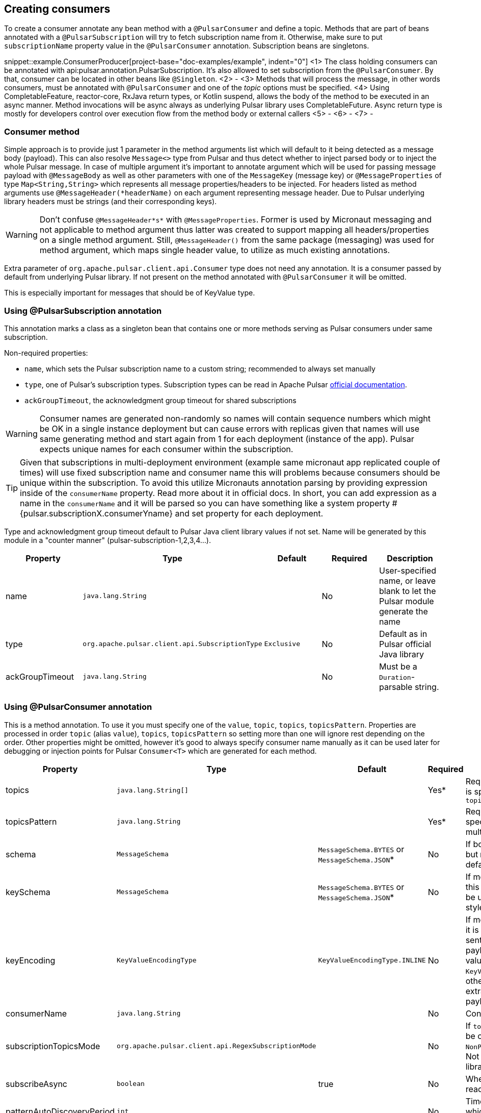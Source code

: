 == Creating consumers
To create a consumer annotate any bean method with a `@PulsarConsumer` and define a topic. Methods that are part of
beans annotated with a `@PulsarSubscription` will try to fetch subscription name from it. Otherwise, make sure to put
`subscriptionName` property value in the `@PulsarConsumer` annotation. Subscription beans are singletons.

snippet::example.ConsumerProducer[project-base="doc-examples/example", indent="0"]
<1> The class holding consumers can be annotated with api:pulsar.annotation.PulsarSubscription. It's also allowed to set
subscription from the `@PulsarConsumer`. By that, consumer can be located in other beans like `@Singleton`.
<2> -
<3> Methods that will process the message, in other words consumers, must be annotated with `@PulsarConsumer` and one
of the _topic_ options must be specified.
<4> Using CompletableFeature, reactor-core, RxJava return types, or Kotlin suspend, allows the body of the method to be
executed in an async manner. Method invocations will be async always as underlying Pulsar library uses CompletableFuture.
Async return type is mostly for developers control over execution flow from the method body or external callers
<5> -
<6> -
<7> -

=== Consumer method

Simple approach is to provide just 1 parameter in the method arguments list which will default to it being detected as a
message body (payload). This can also resolve `Message<>` type from Pulsar and thus detect whether to inject parsed body
or to inject the whole Pulsar message. In case of multiple argument it's important to annotate argument which will be used
for passing message payload with `@MessageBody` as well as other parameters with one of the `MessageKey` (message key) or
`@MessageProperties` of type `Map<String,String>` which represents all message properties/headers to be injected. For headers listed
as method arguments use `@MessageHeader(*headerName)` on each argument representing message header. Due to Pulsar underlying
library headers must be strings (and their corresponding keys).

WARNING: Don't confuse `@MessageHeader*s*` with `@MessageProperties`. Former is used by Micronaut messaging and not applicable
to method argument thus latter was created to support mapping all headers/properties on a single method argument. Still,
`@MessageHeader()` from the same package (messaging) was used for method argument, which maps single header value, to
utilize as much existing annotations.

Extra parameter of `org.apache.pulsar.client.api.Consumer` type does not need any annotation. It is a consumer passed by
default from underlying Pulsar library. If not present on the method annotated with `@PulsarConsumer` it will be omitted.

This is especially important for messages that should be of KeyValue type.

=== Using @PulsarSubscription annotation

This annotation marks a class as a singleton bean that contains one or more methods serving as Pulsar consumers under
same subscription.

Non-required properties:

- `name`, which sets the Pulsar subscription name to a custom string; recommended to always set manually
- `type`, one of Pulsar's subscription types. Subscription types can be read in Apache Pulsar
http://pulsar.apache.org/docs/en/concepts-messaging/#subscriptions[official documentation].
- `ackGroupTimeout`, the acknowledgment group timeout for shared subscriptions

WARNING: Consumer names are generated non-randomly so names will contain sequence numbers which might be OK in a single
instance deployment but can cause errors with replicas given that names will use same generating method and start again
from 1 for each deployment (instance of the app). Pulsar expects unique names for each consumer within the subscription.

TIP: Given that subscriptions in multi-deployment environment (example same micronaut app replicated couple of times) will
use fixed subscription name and consumer name this will problems because consumers should be unique within the subscription.
To avoid this utilize Micronauts annotation parsing by providing expression inside of the `consumerName` property. Read
more about it in official docs. In short, you can add expression as a name in the `consumerName` and it will be parsed so
you can have something like a system property #{pulsar.subscriptionX.consumerYname} and set property for each deployment.


Type and acknowledgment group timeout default to Pulsar Java client library values if not set. Name will be generated
by this module in a "counter manner" (pulsar-subscription-1,2,3,4...).

|===
|Property |Type |Default |Required |Description

|name
|`java.lang.String`
|
|No
|User-specified name, or leave blank to let the Pulsar module generate the name

|type
|`org.apache.pulsar.client.api.SubscriptionType`
|`Exclusive`
|No
|Default as in Pulsar official Java library

|ackGroupTimeout
|`java.lang.String`
|
|No
|Must be a `Duration`-parsable string.
|===

=== Using @PulsarConsumer annotation

This is a method annotation. To use it you must specify one of the `value`, `topic`, `topics`, `topicsPattern`.
Properties are processed in order `topic` (alias `value`), `topics`, `topicsPattern` so setting more than one will ignore
rest depending on the order. Other properties might be omitted, however it's good to always specify consumer name manually
as it can be used later for debugging or injection points for Pulsar `Consumer<T>` which are generated for each method.

|===
|Property |Type |Default |Required |Description

|topics
|`java.lang.String[]`
|
|Yes*
|Required unless `topicsPattern` is specified. Has priority over `topicsPattern`

|topicsPattern
|`java.lang.String`
|
|Yes*
|Required unless `topics` is specified. Regex for listening to multiple topics.

|schema
|`MessageSchema`
|`MessageSchema.BYTES` or `MessageSchema.JSON`*
|No
|If body is different from `byte[]` but `MessageSchema` is `Byte`, will default to JSON.

|keySchema
|`MessageSchema`
|`MessageSchema.BYTES` or `MessageSchema.JSON`*
|No
|If message is of key-value type this must be set or default will be used with same resolution style as the schema

|keyEncoding
|`KeyValueEncodingType`
|`KeyValueEncodingType.INLINE`
|No
|If message is of key-value type it is frequent that the key is sent separately from the payload in which case this value
should be set to `KeyValueEncodingType.SEPARATED`; otherwise Pulsar will try to extract key from the message payload (body)

|consumerName
|`java.lang.String`
|
|No
|Consumer name, not required

|subscriptionTopicsMode
|`org.apache.pulsar.client.api.RegexSubscriptionMode`
|
|No
|If `topicsPattern` is set, this can be one of `PersistentOnly`, `NonPersistentOnly`, or `AllTopics`. Not required, set by Pulsar library if not defined.

|subscribeAsync
|`boolean`
|true
|No
|Whether to use async when reading Pulsar messages.

|patternAutoDiscoveryPeriod
|`int`
|
|No
|Time delay in seconds after which regex subscriptions should seek new topics.

|===

TIP: When using `topicsPattern`, be sure to create topics before the consumer is started, since Pulsar refresh on new
topics tends to take a long time by default.

WARNING: When using PulsarConsumer with specific schema other than `byte[]`, make sure topics are created and have the same
schema the consumer is expecting, especially when using pattern consumer which listens to multiple topics. Otherwise, the consumer
might not connect and could throw `org.apache.pulsar.client.api.PulsarClientException$IncompatibleSchemaException`.


=== Dead Letter Queue

By default, Pulsar Java library does not configure DLQ to be used. Instead it will re-deliver failed messages as long as
possible which floods the consumer(s) until message if finally received. Failed means that message was received but consumer
did negative acknowledgement thus received means delivered and acknowledged by the consumer. However, reason for failure might be
bad JSON formatting (in the case where JSON is being used) or such which will create unnecessary traffic to consumer(s) and message
will never be delivered resulting in either consumers slowing down due to high redelivery count or at the end dropping
due to high load. For this purpose Micronaut Pulsar is using DLQ by default and it will retry __only__ 3 times. If you wish
to configure these options please use configuration properties `use-dead-letter-queue` and `default-max-retry-dlq`. These
properties indicate that the DLQ will be used by default on all Pulsar consumers if not explicitly set otherwise.
